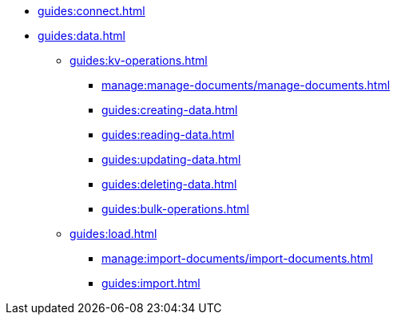 // Combined nav for Connect and Data
* xref:guides:connect.adoc[]
* xref:guides:data.adoc[]
  ** xref:guides:kv-operations.adoc[]
    *** xref:manage:manage-documents/manage-documents.adoc[]
    *** xref:guides:creating-data.adoc[]
    *** xref:guides:reading-data.adoc[]
    *** xref:guides:updating-data.adoc[]
    *** xref:guides:deleting-data.adoc[]
    *** xref:guides:bulk-operations.adoc[]
  ** xref:guides:load.adoc[]
    *** xref:manage:import-documents/import-documents.adoc[]
    *** xref:guides:import.adoc[]
